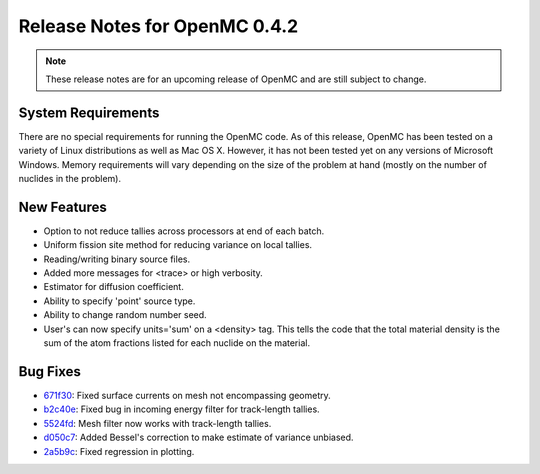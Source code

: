 .. _notes_0.4.2:

==============================
Release Notes for OpenMC 0.4.2
==============================

.. note::
   These release notes are for an upcoming release of OpenMC and are still
   subject to change.

-------------------
System Requirements
-------------------

There are no special requirements for running the OpenMC code. As of this
release, OpenMC has been tested on a variety of Linux distributions as well as
Mac OS X. However, it has not been tested yet on any versions of Microsoft
Windows. Memory requirements will vary depending on the size of the problem at
hand (mostly on the number of nuclides in the problem).

------------
New Features
------------

- Option to not reduce tallies across processors at end of each batch.
- Uniform fission site method for reducing variance on local tallies.
- Reading/writing binary source files.
- Added more messages for <trace> or high verbosity.
- Estimator for diffusion coefficient.
- Ability to specify 'point' source type.
- Ability to change random number seed.
- User's can now specify units='sum' on a <density> tag. This tells the code
  that the total material density is the sum of the atom fractions listed for
  each nuclide on the material.

---------
Bug Fixes
---------

- 671f30_: Fixed surface currents on mesh not encompassing geometry.
- b2c40e_: Fixed bug in incoming energy filter for track-length tallies.
- 5524fd_: Mesh filter now works with track-length tallies.
- d050c7_: Added Bessel's correction to make estimate of variance unbiased.
- 2a5b9c_: Fixed regression in plotting.

.. _671f30: https://github.com/mit-crpg/openmc/commit/671f30
.. _b2c40e: https://github.com/mit-crpg/openmc/commit/b2c40e
.. _5524fd: https://github.com/mit-crpg/openmc/commit/5524fd
.. _d050c7: https://github.com/mit-crpg/openmc/commit/d050c7
.. _2a5b9c: https://github.com/mit-crpg/openmc/commit/2a5b9c
